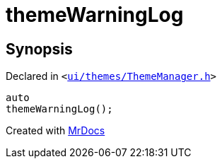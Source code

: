 [#themeWarningLog]
= themeWarningLog
:relfileprefix: 
:mrdocs:


== Synopsis

Declared in `&lt;https://github.com/PrismLauncher/PrismLauncher/blob/develop/launcher/ui/themes/ThemeManager.h#L34[ui&sol;themes&sol;ThemeManager&period;h]&gt;`

[source,cpp,subs="verbatim,replacements,macros,-callouts"]
----
auto
themeWarningLog();
----



[.small]#Created with https://www.mrdocs.com[MrDocs]#

